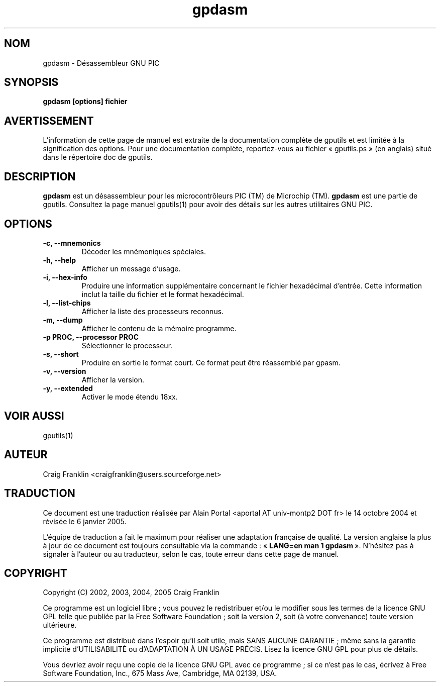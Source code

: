 .TH gpdasm 1 "(c) 2002, 2003, 2004, 2005 Craig Franklin"

.SH NOM
gpdasm - Désassembleur GNU PIC

.SH SYNOPSIS
.B gpdasm [options] fichier

.SH AVERTISSEMENT
L'information de cette page de manuel est extraite de la documentation
complète de gputils et est limitée à la signification des options. Pour une
documentation complète, reportez-vous au fichier «\ gputils.ps\ » (en anglais)
situé dans le répertoire doc de gputils.

.SH DESCRIPTION
.B gpdasm
est un désassembleur pour les microcontrôleurs PIC (TM) de Microchip (TM).
.B gpdasm
est une partie de gputils. Consultez la page manuel gputils(1) pour avoir
des détails sur les autres utilitaires GNU PIC.

.SH OPTIONS
.TP
.B -c, --mnemonics
Décoder les mnémoniques spéciales.
.TP
.B -h, --help
Afficher un message d'usage.
.TP
.B -i, --hex-info
Produire une information supplémentaire concernant le fichier hexadécimal
d'entrée. Cette information inclut la taille du fichier et le format
hexadécimal.
.TP
.B -l, --list-chips
Afficher la liste des processeurs reconnus.
.TP
.B -m, --dump
Afficher le contenu de la mémoire programme.
.TP
.B -p PROC, --processor PROC
Sélectionner le processeur.
.TP
.B -s, --short
Produire en sortie le format court. Ce format peut être réassemblé par gpasm.
.TP
.B -v, --version
Afficher la version.
.TP
.B -y, --extended
Activer le mode étendu 18xx.

.SH VOIR AUSSI
gputils(1)

.SH AUTEUR
Craig Franklin <craigfranklin@users.sourceforge.net>

.SH TRADUCTION
.PP
Ce document est une traduction réalisée par Alain Portal
<aportal AT univ-montp2 DOT fr> le 14 octobre 2004 et révisée
le 6 janvier 2005.
.PP
L'équipe de traduction a fait le maximum pour réaliser une adaptation
française de qualité. La version anglaise la plus à jour de ce document est
toujours consultable via la commande\ : «\ \fBLANG=en\ man\ 1\ gpdasm\fR\ ».
N'hésitez pas à signaler à l'auteur ou au traducteur, selon le cas, toute
erreur dans cette page de manuel.

.SH COPYRIGHT
Copyright (C) 2002, 2003, 2004, 2005 Craig Franklin

Ce programme est un logiciel libre\ ; vous pouvez le redistribuer et/ou le
modifier sous les termes de la licence GNU GPL telle que publiée par la Free
Software Foundation\ ; soit la version 2, soit (à votre convenance) toute
version ultérieure.

Ce programme est distribué dans l'espoir qu'il soit utile, mais
SANS AUCUNE GARANTIE\ ; même sans la garantie implicite d'UTILISABILITÉ
ou d'ADAPTATION À UN USAGE PRÉCIS. Lisez la licence GNU GPL pour plus
de détails.

Vous devriez avoir reçu une copie de la licence GNU GPL avec ce programme\ ;
si ce n'est pas le cas, écrivez à Free Software Foundation, Inc., 675 Mass Ave,
Cambridge, MA 02139, USA.

